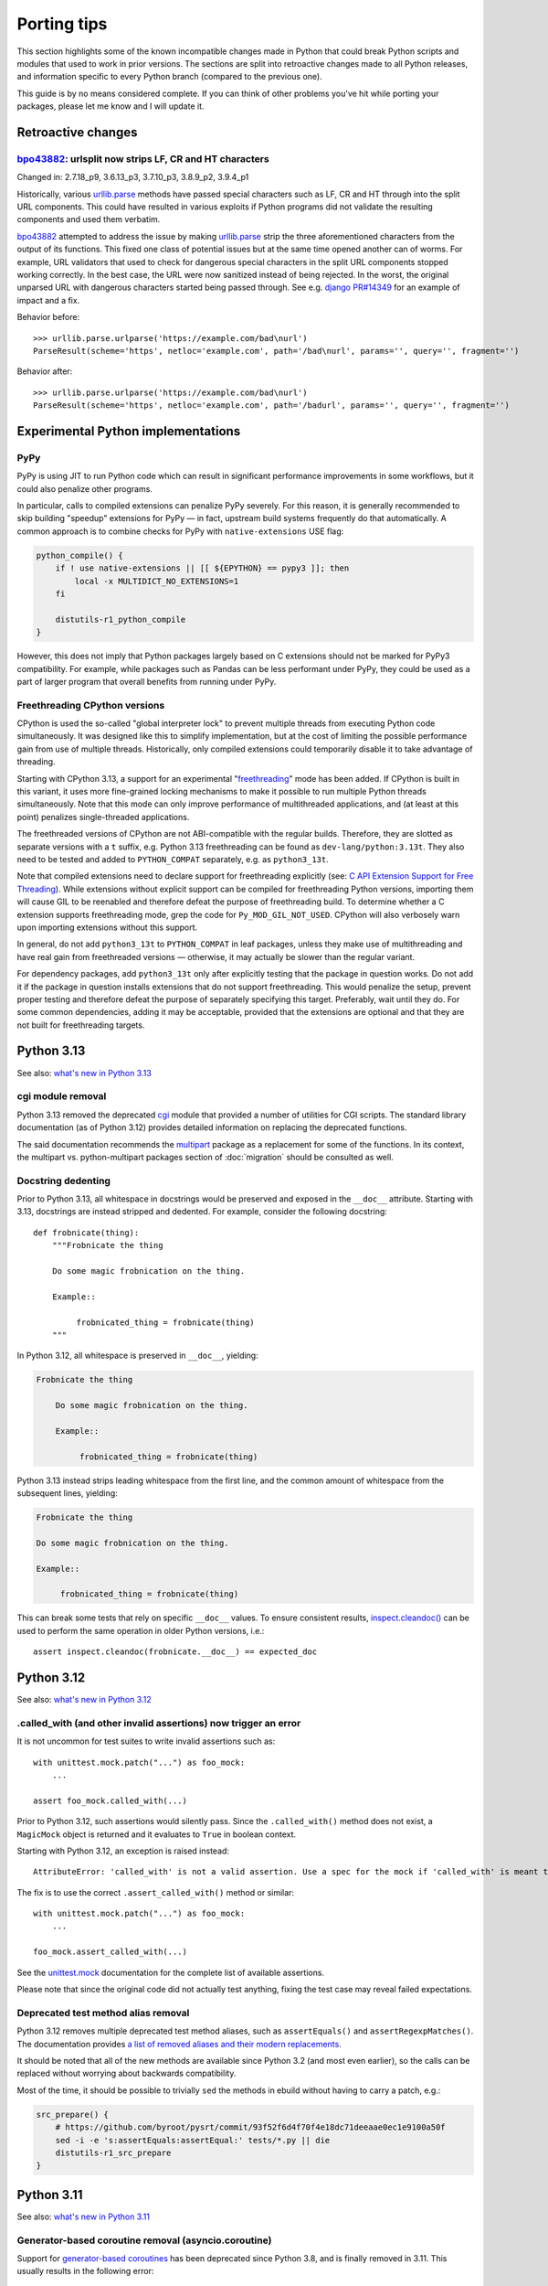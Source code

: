 ============
Porting tips
============

.. highlight:: python

This section highlights some of the known incompatible changes made
in Python that could break Python scripts and modules that used to work
in prior versions.  The sections are split into retroactive changes made
to all Python releases, and information specific to every Python branch
(compared to the previous one).

This guide is by no means considered complete.  If you can think
of other problems you've hit while porting your packages, please let me
know and I will update it.


Retroactive changes
===================

bpo43882_: urlsplit now strips LF, CR and HT characters
-------------------------------------------------------
Changed in: 2.7.18_p9, 3.6.13_p3, 3.7.10_p3, 3.8.9_p2, 3.9.4_p1

Historically, various urllib.parse_ methods have passed special
characters such as LF, CR and HT through into the split URL components.
This could have resulted in various exploits if Python programs did not
validate the resulting components and used them verbatim.

bpo43882_ attempted to address the issue by making urllib.parse_ strip
the three aforementioned characters from the output of its functions.
This fixed one class of potential issues but at the same time opened
another can of worms.  For example, URL validators that used to check
for dangerous special characters in the split URL components stopped
working correctly.  In the best case, the URL were now sanitized instead
of being rejected.  In the worst, the original unparsed URL with
dangerous characters started being passed through.  See e.g. `django
PR#14349`_ for an example of impact and a fix.

Behavior before::

    >>> urllib.parse.urlparse('https://example.com/bad\nurl')
    ParseResult(scheme='https', netloc='example.com', path='/bad\nurl', params='', query='', fragment='')

Behavior after::

    >>> urllib.parse.urlparse('https://example.com/bad\nurl')
    ParseResult(scheme='https', netloc='example.com', path='/badurl', params='', query='', fragment='')


.. _bpo43882: https://bugs.python.org/issue43882
.. _urllib.parse: https://docs.python.org/3/library/urllib.parse.html
.. _django PR#14349: https://github.com/django/django/pull/14349


Experimental Python implementations
===================================

PyPy
----
PyPy is using JIT to run Python code which can result in significant
performance improvements in some workflows, but it could also penalize
other programs.

In particular, calls to compiled extensions can penalize PyPy severely.
For this reason, it is generally recommended to skip building "speedup"
extensions for PyPy — in fact, upstream build systems frequently do that
automatically.  A common approach is to combine checks for PyPy with
``native-extensions`` USE flag:

.. code-block:: bash

    python_compile() {
        if ! use native-extensions || [[ ${EPYTHON} == pypy3 ]]; then
            local -x MULTIDICT_NO_EXTENSIONS=1
        fi

        distutils-r1_python_compile
    }

However, this does not imply that Python packages largely based
on C extensions should not be marked for PyPy3 compatibility.
For example, while packages such as Pandas can be less performant
under PyPy, they could be used as a part of larger program that overall
benefits from running under PyPy.


.. index:: freethreading

Freethreading CPython versions
------------------------------
CPython is used the so-called "global interpreter lock" to prevent
multiple threads from executing Python code simultaneously.  It was
designed like this to simplify implementation, but at the cost of
limiting the possible performance gain from use of multiple threads.
Historically, only compiled extensions could temporarily disable it
to take advantage of threading.

Starting with CPython 3.13, a support for an experimental
"freethreading_" mode has been added.  If CPython is built in this
variant, it uses more fine-grained locking mechanisms to make it
possible to run multiple Python threads simultaneously.  Note that this
mode can only improve performance of multithreaded applications,
and (at least at this point) penalizes single-threaded applications.

The freethreaded versions of CPython are not ABI-compatible with
the regular builds.  Therefore, they are slotted as separate versions
with a ``t`` suffix, e.g. Python 3.13 freethreading can be found
as ``dev-lang/python:3.13t``.  They also need to be tested and added
to ``PYTHON_COMPAT`` separately, e.g. as ``python3_13t``.

Note that compiled extensions need to declare support for freethreading
explicitly (see: `C API Extension Support for Free Threading`_).  While
extensions without explicit support can be compiled for freethreading
Python versions, importing them will cause GIL to be reenabled
and therefore defeat the purpose of freethreading build.  To determine
whether a C extension supports freethreading mode, grep the code
for ``Py_MOD_GIL_NOT_USED``.  CPython will also verbosely warn upon
importing extensions without this support.

In general, do not add ``python3_13t`` to ``PYTHON_COMPAT`` in leaf
packages, unless they make use of multithreading and have real gain
from freethreaded versions — otherwise, it may actually be slower than
the regular variant.

For dependency packages, add ``python3_13t`` only after explicitly
testing that the package in question works.  Do not add it
if the package in question installs extensions that do not support
freethreading.  This would penalize the setup, prevent proper testing
and therefore defeat the purpose of separately specifying this target.
Preferably, wait until they do.  For some common dependencies, adding it
may be acceptable, provided that the extensions are optional and that
they are not built for freethreading targets.


.. _freethreading:
   https://docs.python.org/3/howto/free-threading-python.html
.. _C API Extension Support for Free Threading:
   https://docs.python.org/3/howto/free-threading-extensions.html


Python 3.13
===========

See also: `what's new in Python 3.13`_

.. _what's new in Python 3.13:
   https://docs.python.org/3.13/whatsnew/3.13.html


.. index:: cgi

cgi module removal
------------------
Python 3.13 removed the deprecated cgi_ module that provided a number
of utilities for CGI scripts.  The standard library documentation
(as of Python 3.12) provides detailed information on replacing
the deprecated functions.

The said documentation recommends the multipart_ package
as a replacement for some of the functions.  In its context,
the multipart vs. python-multipart packages section of :doc:`migration`
should be consulted as well.

.. _cgi: https://docs.python.org/3.12/library/cgi.html
.. _multipart: https://pypi.org/project/multipart/


Docstring dedenting
-------------------
Prior to Python 3.13, all whitespace in docstrings would be preserved
and exposed in the ``__doc__`` attribute.  Starting with 3.13,
docstrings are instead stripped and dedented.  For example, consider
the following docstring::

    def frobnicate(thing):
        """Frobnicate the thing

        Do some magic frobnication on the thing.

        Example::

             frobnicated_thing = frobnicate(thing)
        """

In Python 3.12, all whitespace is preserved in ``__doc__``, yielding:

.. code-block:: text

    Frobnicate the thing

        Do some magic frobnication on the thing.

        Example::

             frobnicated_thing = frobnicate(thing)

Python 3.13 instead strips leading whitespace from the first line,
and the common amount of whitespace from the subsequent lines, yielding:

.. code-block:: text

    Frobnicate the thing

    Do some magic frobnication on the thing.

    Example::

         frobnicated_thing = frobnicate(thing)

This can break some tests that rely on specific ``__doc__`` values.
To ensure consistent results, `inspect.cleandoc()`_ can be used
to perform the same operation in older Python versions, i.e.::

    assert inspect.cleandoc(frobnicate.__doc__) == expected_doc


.. _inspect.cleandoc():
   https://docs.python.org/3.13/library/inspect.html#inspect.cleandoc


Python 3.12
===========

See also: `what's new in Python 3.12`_

.. _what's new in Python 3.12:
   https://docs.python.org/3.12/whatsnew/3.12.html


.called_with (and other invalid assertions) now trigger an error
----------------------------------------------------------------
It is not uncommon for test suites to write invalid assertions such as::

    with unittest.mock.patch("...") as foo_mock:
        ...

    assert foo_mock.called_with(...)

Prior to Python 3.12, such assertions would silently pass.  Since
the ``.called_with()`` method does not exist, a ``MagicMock`` object
is returned and it evaluates to ``True`` in boolean context.

Starting with Python 3.12, an exception is raised instead::

    AttributeError: 'called_with' is not a valid assertion. Use a spec for the mock if 'called_with' is meant to be an attribute.

The fix is to use the correct ``.assert_called_with()`` method
or similar::

    with unittest.mock.patch("...") as foo_mock:
        ...

    foo_mock.assert_called_with(...)

See the unittest.mock_ documentation for the complete list of available
assertions.

Please note that since the original code did not actually test anything,
fixing the test case may reveal failed expectations.


.. _unittest.mock: https://docs.python.org/3.12/library/unittest.mock.html


Deprecated test method alias removal
------------------------------------
Python 3.12 removes multiple deprecated test method aliases, such
as ``assertEquals()`` and ``assertRegexpMatches()``.  The documentation
provides `a list of removed aliases and their modern replacements`_.

It should be noted that all of the new methods are available since
Python 3.2 (and most even earlier), so the calls can be replaced without
worrying about backwards compatibility.

Most of the time, it should be possible to trivially ``sed`` the methods
in ebuild without having to carry a patch, e.g.:

.. code-block:: bash

    src_prepare() {
        # https://github.com/byroot/pysrt/commit/93f52f6d4f70f4e18dc71deeaae0ec1e9100a50f
        sed -i -e 's:assertEquals:assertEqual:' tests/*.py || die
        distutils-r1_src_prepare
    }


.. _a list of removed aliases and their modern replacements:
   https://docs.python.org/3.12/whatsnew/3.12.html#id3


Python 3.11
===========

See also: `what's new in Python 3.11`_

.. _what's new in Python 3.11:
   https://docs.python.org/3.11/whatsnew/3.11.html


Generator-based coroutine removal (asyncio.coroutine)
-----------------------------------------------------
Support for `generator-based coroutines`_ has been deprecated since
Python 3.8, and is finally removed in 3.11.  This usually results
in the following error::

    AttributeError: module 'asyncio' has no attribute 'coroutine'

The recommended solution is to use `PEP 492 coroutines`_.  They are
available since Python 3.5.  This means replacing
the ``@asyncio.coroutine`` decorator with ``async def`` keyword,
and ``yield from`` with ``await``.

For example, the following snippet::

    @asyncio.coroutine
    def foo():
        yield from asyncio.sleep(5)

would become::

    async def foo():
        await asyncio.sleep(5)


.. _generator-based coroutines:
   https://docs.python.org/3.10/library/asyncio-task.html#generator-based-coroutines
.. _PEP 492 coroutines:
   https://docs.python.org/3.10/library/asyncio-task.html#coroutines


inspect.getargspec() and inspect.formatargspec() removal
--------------------------------------------------------
The `inspect.getargspec()`_ (deprecated since Python 3.0)
and `inspect.formatargspec()`_ (deprecated since Python 3.5) functions
are both removed in Python 3.11.

The `inspect.getargspec()`_ function provides a legacy interface
to inspect the signature of callables.  It is replaced
by the object-oriented `inspect.signature()`_ API (available since
Python 3.3), or a mostly compatible `inspect.getfullargspec()`_ function
(available since Python 3.0).

For example, a trivial function would yield the following results::

    >>> def foo(p1, p2, /, kp3, kp4 = 10, kp5 = None, *args, **kwargs):
    ...     pass
    ...
    >>> inspect.getargspec(foo)
    ArgSpec(args=['p1', 'p2', 'kp3', 'kp4', 'kp5'],
            varargs='args',
            keywords='kwargs',
            defaults=(10, None))
    >>> inspect.getfullargspec(foo)
    FullArgSpec(args=['p1', 'p2', 'kp3', 'kp4', 'kp5'],
                varargs='args',
                varkw='kwargs',
                defaults=(10, None),
                kwonlyargs=[],
                kwonlydefaults=None,
                annotations={})
    >>> inspect.signature(foo)
    <Signature (p1, p2, /, kp3, kp4=10, kp5=None, *args, **kwargs)>

The named tuple returned by `inspect.getfullargspec()`_ starts with
the same information, except that the key used to hold the name
of ``**`` parameter is ``varkw`` rather than ``keywords``.
`inspect.signature()`_ returns a ``Signature`` object.

Both of the newer functions support keyword-only arguments and type
annotations::

    >>> def foo(p1: int, p2: str, /, kp3: str, kp4: int = 10,
    ...         kp5: float = None, *args, k6: str, k7: int = 12,
    ...         k8: float, **kwargs) -> float:
    ...     pass
    ...
    >>> inspect.getfullargspec(foo)
    FullArgSpec(args=['p1', 'p2', 'kp3', 'kp4', 'kp5'],
                varargs='args',
                varkw='kwargs',
                defaults=(10, None),
                kwonlyargs=['k6', 'k7', 'k8'],
                kwonlydefaults={'k7': 12},
                annotations={'return': <class 'float'>,
                             'p1': <class 'int'>,
                             'p2': <class 'str'>,
                             'kp3': <class 'str'>,
                             'kp4': <class 'int'>,
                             'kp5': <class 'float'>,
                             'k6': <class 'str'>,
                             'k7': <class 'int'>,
                             'k8': <class 'float'>})
    >>> inspect.signature(foo)
    <Signature (p1: int, p2: str, /, kp3: str, kp4: int = 10,
                kp5: float = None, *args, k6: str, k7: int = 12,
                k8: float, **kwargs) -> float>

One notable difference between `inspect.signature()`_ and the two other
functions is that the latter always include the 'self' argument
of method prototypes, while the former skips it if the method is bound
to an object.  That is::

    >>> class foo:
    ...     def x(self, bar):
    ...         pass
    ...
    >>> inspect.getargspec(foo.x)
    ArgSpec(args=['self', 'bar'], varargs=None, keywords=None, defaults=None)
    >>> inspect.getargspec(foo().x)
    ArgSpec(args=['self', 'bar'], varargs=None, keywords=None, defaults=None)
    >>> inspect.signature(foo.x)
    <Signature (self, bar)>
    >>> inspect.signature(foo().x)
    <Signature (bar)>

The `inspect.formatargspec()`_ function provides a pretty-formatted
argument spec from the tuple returned by `inspect.getfullargspec()`_
(or `inspect.getargspec()`_).  It is replaced by stringification
of ``Signature`` objects::

    >>> def foo(p1: int, p2: str, /, kp3: str, kp4: int = 10,
    ...         kp5: float = None, *args, k6: str, k7: int = 12,
    ...         k8: float, **kwargs) -> float:
    ...     pass
    ...
    >>> inspect.formatargspec(*inspect.getfullargspec(foo))
    '(p1: int, p2: str, kp3: str, kp4: int=10, kp5: float=None, '
    '*args, k6: str, k7: int=12, k8: float, **kwargs) -> float'
    >>> str(inspect.signature(foo))
    '(p1: int, p2: str, /, kp3: str, kp4: int = 10, kp5: float = None, '
    '*args, k6: str, k7: int = 12, k8: float, **kwargs) -> float'


.. _inspect.getargspec():
   https://docs.python.org/3.10/library/inspect.html#inspect.getargspec
.. _inspect.formatargspec():
   https://docs.python.org/3.10/library/inspect.html#inspect.formatargspec
.. _inspect.getfullargspec():
   https://docs.python.org/3.10/library/inspect.html#inspect.getfullargspec
.. _inspect.signature():
   https://docs.python.org/3.10/library/inspect.html#inspect.signature


Python 3.10
===========

See also: `what's new in Python 3.10`_

.. _what's new in Python 3.10:
   https://docs.python.org/3/whatsnew/3.10.html


configure: No package 'python-3.1' found
----------------------------------------
automake prior to 1.16.3 wrongly recognized Python 3.10 as 3.1.
As a result, build with Python 3.10 fails:

.. code-block:: console

    checking for python version... 3.1
    checking for python platform... linux
    checking for python script directory... ${prefix}/lib/python3.10/site-packages
    checking for python extension module directory... ${exec_prefix}/lib/python3.10/site-packages
    checking for PYTHON... no
    configure: error: Package requirements (python-3.1) were not met:

    No package 'python-3.1' found

    Consider adjusting the PKG_CONFIG_PATH environment variable if you
    installed software in a non-standard prefix.

    Alternatively, you may set the environment variables PYTHON_CFLAGS
    and PYTHON_LIBS to avoid the need to call pkg-config.
    See the pkg-config man page for more details.
    Error: Process completed with exit code 1.

To resolve this in ebuild, you need to autoreconf with the Gentoo
distribution of automake::

    inherit autotools

    # ...

    src_prepare() {
        default
        eautoreconf
    }

The upstream fix is to create new distfiles using automake-1.16.3+.


distutils.sysconfig deprecation
-------------------------------
Upstream intends to remove distutils by Python 3.12.  Python 3.10 starts
throwing deprecation warnings for various distutils modules.
The distutils.sysconfig is usually easy to port.

The following table summarizes replacements for common path getters.

  =================================== ==================================
  distutils.sysconfig call            sysconfig replacement
  =================================== ==================================
  ``get_python_inc(False)``           ``get_path("include")``
  ``get_python_inc(True)``            ``get_path("platinclude")``
  ``get_python_lib(False, False)``    ``get_path("purelib")``
  ``get_python_lib(True, False)``     ``get_path("platlib")``
  ``get_python_lib(False, True)``     ``get_path("stdlib")``
  ``get_python_lib(True, True)``      ``get_path("platstdlib")``
  =================================== ==================================

For both functions, omitted parameters default to ``False``.  There is
no trivial replacement for the variants with ``prefix`` argument.


Python 3.9
==========

See also: `what's new in Python 3.9`_

.. _what's new in Python 3.9:
   https://docs.python.org/3/whatsnew/3.9.html


base64.encodestring / base64.decodestring removal
-------------------------------------------------
Python 3.9 removes the deprecated ``base64.encodestring()``
and ``base64.decodestring()`` functions.  While they were deprecated
since Python 3.1, many packages still use them today.

The drop-in Python 3.1+ replacements are ``base64.encodebytes()``
and ``base64.decodebytes()``.  Note that contrary to the names, the old
functions were simply aliases to the byte variants in Python 3
and *required* the arguments to be ``bytes`` anyway.

If compatibility with Python 2 is still desired, then the byte variants
ought to be called on 3.1+ and string variants before that.  The old
variants accept both byte and unicode strings on Python 2.

Example compatibility import::

    import sys

    if sys.version_info >= (3, 1):
        from base64 import encodebytes as b64_encodebytes
    else:
        from base64 import encodestring as b64_encodebytes

Note that the ``base64`` module also provides ``b64encode()``
and ``b64decode()`` functions that were not renamed.  ``b64decode()``
can be used as a drop-in replacement for ``decodebytes()``.  However,
``b64encode()`` does not insert newlines to split the output
like ``encodebytes()`` does, and instead returns a single line
of base64-encoded data for any length of output.


Python 3.8
==========

See also: `what's new in Python 3.8`_

.. _what's new in Python 3.8:
   https://docs.python.org/3/whatsnew/3.8.html


python-config and pkg-config no longer list Python library by default
---------------------------------------------------------------------
Until Python 3.7, the ``python-X.Y`` pkg-config file and python-config
tool listed the Python library.  Starting with 3.8, this is no longer
the case.  If you are building Python extensions, this is fine (they
are not supposed to link directly to libpython).

If you are building programs that need to embed the Python interpreter,
new ``python-X.Y-embed`` pkg-config file and ``--embed`` parameter
are provided for the purpose.

.. code-block:: console

    $ pkg-config --libs python-3.7
    -lpython3.7m
    $ pkg-config --libs python-3.8

    $ pkg-config --libs python-3.8-embed
    -lpython3.8

To achieve backwards compatibility, you should query
``python-X.Y-embed`` first and fall back to ``python-X.Y``.


Replacing the toml package
==========================

The old toml_ package is no longer maintained.  It was last released
in November 2020 and it was never updated to implement TOML 1.0.
The recommended alternatives are:

- the built-in tomllib_ module (since Python 3.11) with fallback to
  tomli_ package for reading TOML files

- the tomli-w_ package for writing TOML files

- the tomlkit_ package for editing already existing TOML files
  while preserving style


Porting to tomllib/tomli without toml fallback
----------------------------------------------
Using a combination of tomllib_ and tomli_ is the recommended approach
for packages that only read TOML files, or both read and write them
but do not need to preserve style.  The tomllib module is available
since Python 3.11, while tomli versions providing a compatible API
are compatible with Python 3.6 and newer.

The key differences between toml_ and tomllib/tomli are:

- the ``load()`` function accepts only a file object open for reading
  in binary mode whereas toml expects a path or a file object open
  for reading in text mode

- the exception raised for invalid input is named ``TOMLDecodeError``
  where it is named ``TomlDecodeError`` in toml

For example, the following code::

    import toml

    try:
        d1 = toml.load("in1.toml")
    except toml.TomlDecodeError:
        d1 = None

    with open("in2.toml", "r") as f:
        d2 = toml.load(f)

    d3 = toml.loads('test = "foo"\n')

would normally be written as::

    import sys

    if sys.version_info >= (3, 11):
        import tomllib
    else:
        import tomli as tomllib

    try:
        # tomllib does not accept paths
        with open("in1.toml", "rb") as f:
            d1 = tomllib.load(f)
    # the exception uses uppercase "TOML"
    except tomllib.TOMLDecodeError:
        d1 = None

    # the file must be open in binary mode
    with open("in2.toml", "rb") as f:
        d2 = tomllib.load(f)

    d3 = tomllib.loads('test = "foo"\n')

The following dependency string:

.. code-block:: toml

    dependencies = [
        "toml",
    ]

would be replaced by:

.. code-block:: toml

    dependencies = [
        "tomli >= 1.2.3; python_version < '3.11'",
    ]


Porting to tomllib/tomli with toml fallback
-------------------------------------------
If upstream insists on preserving compatibility with EOL versions
of Python, it is possible to use a combination of tomllib_, tomli_
and toml_.  Unfortunately, the incompatibilites in API need to be taken
into consideration.

For example, a backwards compatible code for loading a TOML file could
look like the following::

    import sys

    try:
        if sys.version_info >= (3, 11):
            import tomllib
        else:
            import tomli as tomllib

        try:
            with open("in1.toml", "rb") as f:
                d1 = tomllib.load(f)
        except tomllib.TOMLDecodeError:
            d1 = None
    except ImportError:
        import toml

        try:
            with open("in1.toml", "r") as f:
                d1 = toml.load(f)
        except toml.TomlDecodeError:
            d1 = None

In this case, the dependency string becomes more complex:

.. code-block:: toml

    dependencies = [
        "tomli >= 1.2.3; python_version >= '3.6' and python_version < '3.11'",
        "toml; python_version < '3.6'",
    ]


Porting to tomli-w
------------------
tomli-w_ provides a minimal module for dumping TOML files.

The key differences between toml_ and tomli-w are:

- the ``dump()`` function takes a file object open for writing in binary
  mode whereas toml expected a file object open for writing in text mode

- providing a custom encoder instance is not supported

For example, the following code::

    import toml

    with open("out.toml", "w") as f:
        toml.dump({"test": "data"}, f)

would be replaced by::

    import tomli_w

    with open("out.toml", "wb") as f:
        tomli_w.dump({"test": "data"}, f)

Note that when both reading and writing TOML files is necessary, two
modules need to be imported and used separately rather than one.


.. _toml: https://pypi.org/project/toml/
.. _tomllib: https://docs.python.org/3.11/library/tomllib.html
.. _tomli: https://pypi.org/project/tomli/
.. _tomli-w: https://pypi.org/project/tomli-w/
.. _tomlkit: https://pypi.org/project/tomlkit/
